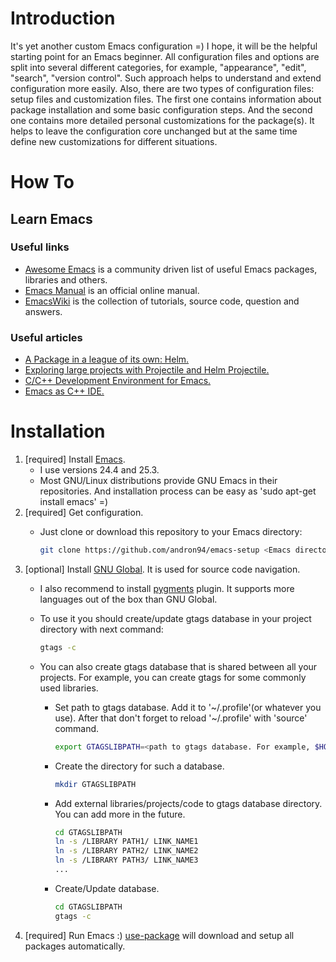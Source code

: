 * Introduction
It's yet another custom Emacs configuration =) I hope, it will be the helpful
starting point for an Emacs beginner. All configuration files and options
are split into several different categories, for example, "appearance",
"edit", "search", "version control". Such approach helps to understand and
extend configuration more easily.
Also, there are two types of configuration files: setup files and customization
files. The first one contains information about package installation
and some basic configuration steps. And the second one contains more detailed
personal customizations for the package(s). It helps to leave the configuration
core unchanged but at the same time define new customizations for different
situations.
*  How To
** Learn Emacs
*** Useful links
+ [[https://github.com/emacs-tw/awesome-emacs][Awesome Emacs]] is a community driven list of useful Emacs packages,
  libraries and others.
+ [[https://www.gnu.org/software/emacs/manual/html_node/emacs/index.html][Emacs Manual]] is an official online manual.
+ [[https://www.emacswiki.org/][EmacsWiki]] is the collection of tutorials, source code, question and answers.
*** Useful articles
+ [[http://tuhdo.github.io/helm-intro.html][A Package in a league of its own: Helm.]]
+ [[http://tuhdo.github.io/helm-projectile.html][Exploring large projects with Projectile and Helm Projectile.]]
+ [[http://tuhdo.github.io/c-ide.html][C/C++ Development Environment for Emacs.]]
+ [[http://syamajala.github.io/c-ide.html][Emacs as C++ IDE.]]
* Installation
1. [required] Install [[https://www.gnu.org/software/emacs/][Emacs]].
   + I use versions 24.4 and 25.3.
   + Most GNU/Linux distributions provide GNU Emacs in their repositories.
     And installation process can be easy as 'sudo apt-get install emacs' =)
2. [required] Get configuration.
   + Just clone or download this repository to your Emacs directory:
     #+BEGIN_SRC sh
     git clone https://github.com/andron94/emacs-setup <Emacs directory>
     #+END_SRC
3. [optional] Install [[https://www.gnu.org/software/global/][GNU Global]]. It is used for source code navigation.
   + I also recommend to install [[http://pygments.org/][pygments]] plugin.
     It supports more languages out of the box than GNU Global.
   + To use it you should create/update gtags database in your project directory
     with next command:
     #+BEGIN_SRC sh
     gtags -c
     #+END_SRC
   + You can also create gtags database that is shared between all your
     projects. For example, you can create gtags for some commonly
     used libraries.
     + Set path to gtags database. Add it to '~/.profile'(or whatever you use).
       After that don't forget to reload '~/.profile' with 'source' command.
       #+BEGIN_SRC sh
       export GTAGSLIBPATH=<path to gtags database. For example, $HOME/.gtags/>
       #+END_SRC
     + Create the directory for such a database.
       #+BEGIN_SRC sh
       mkdir GTAGSLIBPATH
       #+END_SRC
     + Add external libraries/projects/code to gtags database directory.
       You can add more in the future.
       #+BEGIN_SRC sh
       cd GTAGSLIBPATH
       ln -s /LIBRARY PATH1/ LINK_NAME1
       ln -s /LIBRARY PATH2/ LINK_NAME2
       ln -s /LIBRARY PATH3/ LINK_NAME3
       ...
       #+END_SRC
     + Create/Update database.
       #+BEGIN_SRC sh
       cd GTAGSLIBPATH
       gtags -c
       #+END_SRC
4. [required] Run Emacs :) [[https://github.com/jwiegley/use-package][use-package]] will download and setup
   all packages automatically.
